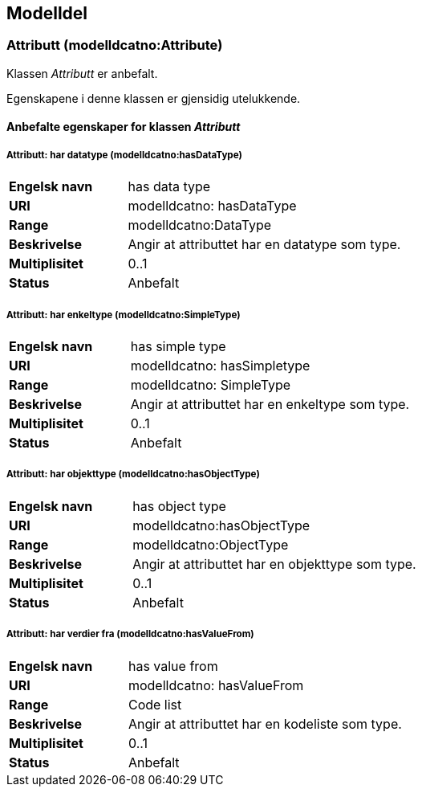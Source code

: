 == Modelldel

=== Attributt (modelldcatno:Attribute) [[attributt]]

Klassen _Attributt_ er anbefalt.

Egenskapene i denne klassen er gjensidig utelukkende.

==== Anbefalte egenskaper for klassen _Attributt_

===== Attributt: har datatype (modelldcatno:hasDataType) [[attributt-hardatatype]]

[cols="30s,70d"]
|===
|Engelsk navn| has data type
|URI| modelldcatno: hasDataType
|Range| modelldcatno:DataType
|Beskrivelse| Angir at attributtet har en datatype som type.
|Multiplisitet| 0..1
|Status| Anbefalt
|===

===== Attributt: har enkeltype (modelldcatno:SimpleType) [[attributt-harenkeltype]]

[cols="30s,70d"]
|===
|Engelsk navn| has simple type
|URI| modelldcatno: hasSimpletype
|Range| modelldcatno: SimpleType
|Beskrivelse| Angir at attributtet har en enkeltype som type.
|Multiplisitet| 0..1
|Status| Anbefalt
|===

===== Attributt: har objekttype (modelldcatno:hasObjectType) [[attributt-harobjekttype]]

[cols="30s,70d"]
|===
|Engelsk navn| has object type
|URI| modelldcatno:hasObjectType
|Range| modelldcatno:ObjectType
|Beskrivelse| Angir at attributtet har en objekttype som type.
|Multiplisitet| 0..1
|Status| Anbefalt
|===

===== Attributt: har verdier fra (modelldcatno:hasValueFrom) [[attributt-harverdierfra]]

[cols="30s,70d"]
|===
|Engelsk navn| has value from
|URI|modelldcatno: hasValueFrom
|Range| Code list
|Beskrivelse| Angir at attributtet har en kodeliste som type.
|Multiplisitet| 0..1
|Status| Anbefalt
|===
